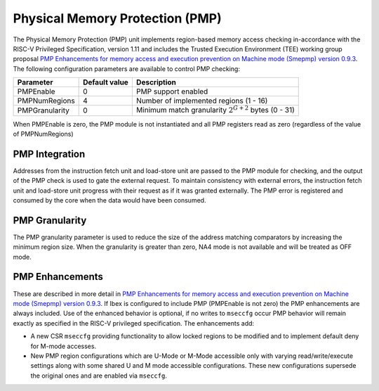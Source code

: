 .. _pmp:

Physical Memory Protection (PMP)
================================

The Physical Memory Protection (PMP) unit implements region-based memory access checking in-accordance with the RISC-V Privileged Specification, version 1.11 and includes the Trusted Execution Environment (TEE) working group proposal `PMP Enhancements for memory access and execution prevention on Machine mode (Smepmp) version 0.9.3 <https://github.com/riscv/riscv-tee/blob/61455747230a26002d741f64879dd78cc9689323/Smepmp/Smepmp.pdf>`_.
The following configuration parameters are available to control PMP checking:

+----------------+---------------+----------------------------------------------------------+
| Parameter      | Default value | Description                                              |
+================+===============+==========================================================+
| PMPEnable      | 0             | PMP support enabled                                      |
+----------------+---------------+----------------------------------------------------------+
| PMPNumRegions  | 4             | Number of implemented regions (1 - 16)                   |
+----------------+---------------+----------------------------------------------------------+
| PMPGranularity | 0             | Minimum match granularity :math:`2^{G+2}` bytes (0 - 31) |
+----------------+---------------+----------------------------------------------------------+

When PMPEnable is zero, the PMP module is not instantiated and all PMP registers read as zero (regardless of the value of PMPNumRegions)

PMP Integration
---------------

Addresses from the instruction fetch unit and load-store unit are passed to the PMP module for checking, and the output of the PMP check is used to gate the external request.
To maintain consistency with external errors, the instruction fetch unit and load-store unit progress with their request as if it was granted externally.
The PMP error is registered and consumed by the core when the data would have been consumed.

PMP Granularity
---------------

The PMP granularity parameter is used to reduce the size of the address matching comparators by increasing the minimum region size.
When the granularity is greater than zero, NA4 mode is not available and will be treated as OFF mode.

.. _pmp-enhancements:

PMP Enhancements
----------------

These are described in more detail in `PMP Enhancements for memory access and execution prevention on Machine mode (Smepmp) version 0.9.3 <https://github.com/riscv/riscv-tee/blob/61455747230a26002d741f64879dd78cc9689323/Smepmp/Smepmp.pdf>`_.
If Ibex is configured to include PMP (PMPEnable is not zero) the PMP enhancements are always included.
Use of the enhanced behavior is optional, if no writes to ``mseccfg`` occur PMP behavior will remain exactly as specified in the RISC-V privileged specification.
The enhancements add:

* A new CSR ``mseccfg`` providing functionality to allow locked regions to be modified and to implement default deny for M-mode accesses.
* New PMP region configurations which are U-Mode or M-Mode accessible only with varying read/write/execute settings along with some shared U and M mode accessible configurations.
  These new configurations supersede the original ones and are enabled via ``mseccfg``.
